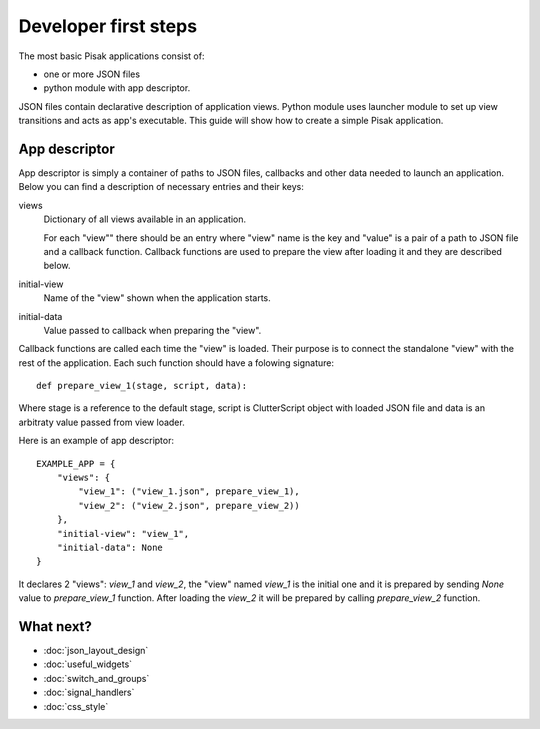Developer first steps
=====================

The most basic Pisak applications consist of:

- one or more JSON files
- python module with app descriptor.

JSON files contain declarative description of application views. Python module
uses launcher module to set up view transitions and acts as app's executable.
This guide will show how to create a simple Pisak application.

App descriptor
--------------

App descriptor is simply a container of paths to JSON files, callbacks and
other data needed to launch an application. Below you can find a description 
of necessary entries and their keys:

views
    Dictionary of all views available in an application.
    
    For each "view"" there should be an entry where "view" name is the key and
    "value" is a pair of a path to JSON file and a callback function. Callback
    functions are used to prepare the view after loading it and they are 
    described below.
    
initial-view
    Name of the "view" shown when the application starts.
    
initial-data
    Value passed to callback when preparing the "view".


Callback functions are called each time the "view" is loaded. Their purpose is
to connect the standalone "view" with the rest of the application. Each such
function should have a folowing signature::

    def prepare_view_1(stage, script, data):

Where stage is a reference to the default stage, script is ClutterScript
object with loaded JSON file and data is an arbitraty value passed from view
loader.

Here is an example of app descriptor::

    EXAMPLE_APP = {
        "views": {
            "view_1": ("view_1.json", prepare_view_1),
            "view_2": ("view_2.json", prepare_view_2))
        },
        "initial-view": "view_1",
        "initial-data": None
    }
    
It declares 2 "views": `view_1` and `view_2`, the "view" named `view_1` is the
initial one and it is prepared by sending `None` value to `prepare_view_1` 
function. After loading the `view_2` it will be prepared by calling 
`prepare_view_2` function. 

What next?
----------
- :doc:`json_layout_design`
- :doc:`useful_widgets`
- :doc:`switch_and_groups`
- :doc:`signal_handlers`
- :doc:`css_style`
